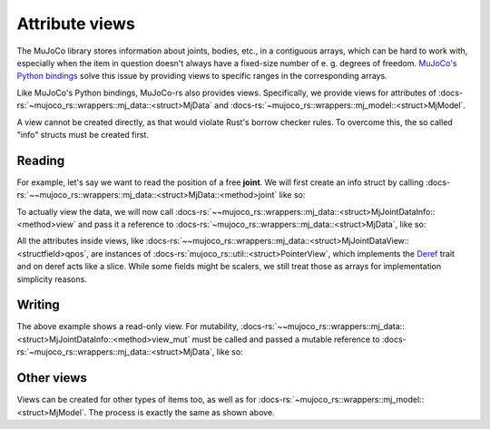 .. _attribute_views:

===================
Attribute views
===================

The MuJoCo library stores information about joints, bodies, etc., in a
contiguous arrays, which can be hard to work with, especially when the
item in question doesn't always have a fixed-size number of e. g. degrees of freedom.
`MuJoCo's Python bindings <https://mujoco.readthedocs.io/en/stable/python.html>`_ solve
this issue by providing views to specific ranges in the corresponding arrays.

Like MuJoCo's Python bindings, MuJoCo-rs also provides views. Specifically, we provide views for
attributes of :docs-rs:`~mujoco_rs::wrappers::mj_data::<struct>MjData` and
:docs-rs:`~mujoco_rs::wrappers::mj_model::<struct>MjModel`.

A view cannot be created directly, as that would violate Rust's borrow checker rules.
To overcome this, the so called "info" structs must be created first.

Reading
======================

For example, let's say we want to read the position of a free **joint**.
We will first create an info struct by calling :docs-rs:`~~mujoco_rs::wrappers::mj_data::<struct>MjData::<method>joint`
like so:

.. code-block:: rust
    :emphasize-lines: 4

    fn main() {
        let model = MjModel::from_xml("model.xml").expect("could not load the model");
        let mut data = model.make_data();
        let joint_info = data.joint("football-ball").expect("name not found");
        loop {
            data.step();
            ...
        }
    }

To actually view the data, we will now call
:docs-rs:`~~mujoco_rs::wrappers::mj_data::<struct>MjJointDataInfo::<method>view` and pass it
a reference to :docs-rs:`~mujoco_rs::wrappers::mj_data::<struct>MjData`, like so:

.. code-block:: rust
    :emphasize-lines: 7

    fn main() {
        let model = MjModel::from_xml("model.xml").expect("could not load the model");
        let mut data = model.make_data();
        let joint_info = data.joint("football-ball").expect("name not found");
        loop {
            data.step();
            println!("{:?}", &joint_info.view(&data).qpos[..3]);  // print x, y and z coordinates.
        }
    }

All the attributes inside views, like :docs-rs:`~~mujoco_rs::wrappers::mj_data::<struct>MjJointDataView::<structfield>qpos`,
are instances of :docs-rs:`mujoco_rs::util::<struct>PointerView`, which implements the
`Deref <https://doc.rust-lang.org/std/ops/trait.Deref.html>`_ trait and on deref
acts like a slice. While some fields might be scalers, we still treat those as arrays
for implementation simplicity reasons.


Writing
==================
The above example shows a read-only view. For mutability, 
:docs-rs:`~~mujoco_rs::wrappers::mj_data::<struct>MjJointDataInfo::<method>view_mut` must be called
and passed a mutable reference to :docs-rs:`~mujoco_rs::wrappers::mj_data::<struct>MjData`, like so:

.. code-block:: rust
    :emphasize-lines: 7

    fn main() {
        let model = MjModel::from_xml("model.xml").expect("could not load the model");
        let mut data = model.make_data();
        let joint_info = data.joint("football-ball").expect("name not found");
        loop {
            data.step();
            joint_info.view_mut(&mut data).qpos[0] = 0.5;
        }
    }


Other views
======================
Views can be created for other types of items too, as well as for
:docs-rs:`~mujoco_rs::wrappers::mj_model::<struct>MjModel`.
The process is exactly the same as shown above.
